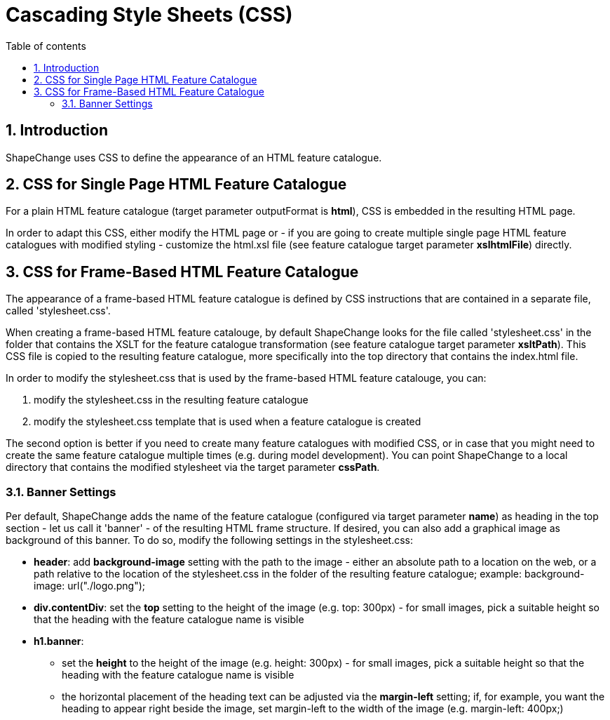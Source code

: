 :doctype: book
:encoding: utf-8
:lang: en
:toc: macro
:toc-title: Table of contents
:toclevels: 5

:toc-position: left

:appendix-caption: Annex

:numbered:
:sectanchors:
:sectnumlevels: 5
:nofooter:

[[Cascading_Style_Sheets_CSS]]
= Cascading Style Sheets (CSS)

[[Introduction]]
== Introduction

ShapeChange uses CSS to define the appearance of an HTML feature
catalogue.

[[CSS_for_Single_Page_HTML_Feature_Catalogue]]
== CSS for Single Page HTML Feature Catalogue

For a plain HTML feature catalogue (target parameter outputFormat is
*html*), CSS is embedded in the resulting HTML page.

In order to adapt this CSS, either modify the HTML page or - if you are
going to create multiple single page HTML feature catalogues with
modified styling - customize the html.xsl file (see feature catalogue
target parameter *xslhtmlFile*) directly.

[[CSS_for_Frame-Based_HTML_Feature_Catalogue]]
== CSS for Frame-Based HTML Feature Catalogue

The appearance of a frame-based HTML feature catalogue is defined by CSS
instructions that are contained in a separate file, called
'stylesheet.css'.

When creating a frame-based HTML feature catalouge, by default
ShapeChange looks for the file called 'stylesheet.css' in the folder
that contains the XSLT for the feature catalogue transformation (see
feature catalogue target parameter *xsltPath*). This CSS file is copied
to the resulting feature catalogue, more specifically into the top
directory that contains the index.html file.

In order to modify the stylesheet.css that is used by the frame-based
HTML feature catalouge, you can:

. modify the stylesheet.css in the resulting feature catalogue
. modify the stylesheet.css template that is used when a feature
catalogue is created

The second option is better if you need to create many feature
catalogues with modified CSS, or in case that you might need to create
the same feature catalogue multiple times (e.g. during model
development). You can point ShapeChange to a local directory that
contains the modified stylesheet via the target parameter *cssPath*.

[[Banner_Settings]]
=== Banner Settings

Per default, ShapeChange adds the name of the feature catalogue
(configured via target parameter *name*) as heading in the top section -
let us call it 'banner' - of the resulting HTML frame structure. If
desired, you can also add a graphical image as background of this
banner. To do so, modify the following settings in the stylesheet.css:

* *header*: add *background-image* setting with the path to the image -
either an absolute path to a location on the web, or a path relative to
the location of the stylesheet.css in the folder of the resulting
feature catalogue; example: background-image: url("./logo.png");
* *div.contentDiv*: set the *top* setting to the height of the image
(e.g. top: 300px) - for small images, pick a suitable height so that the
heading with the feature catalogue name is visible
* *h1.banner*:
** set the *height* to the height of the image (e.g. height: 300px) -
for small images, pick a suitable height so that the heading with the
feature catalogue name is visible
** the horizontal placement of the heading text can be adjusted via the
*margin-left* setting; if, for example, you want the heading to appear
right beside the image, set margin-left to the width of the image (e.g.
margin-left: 400px;)

